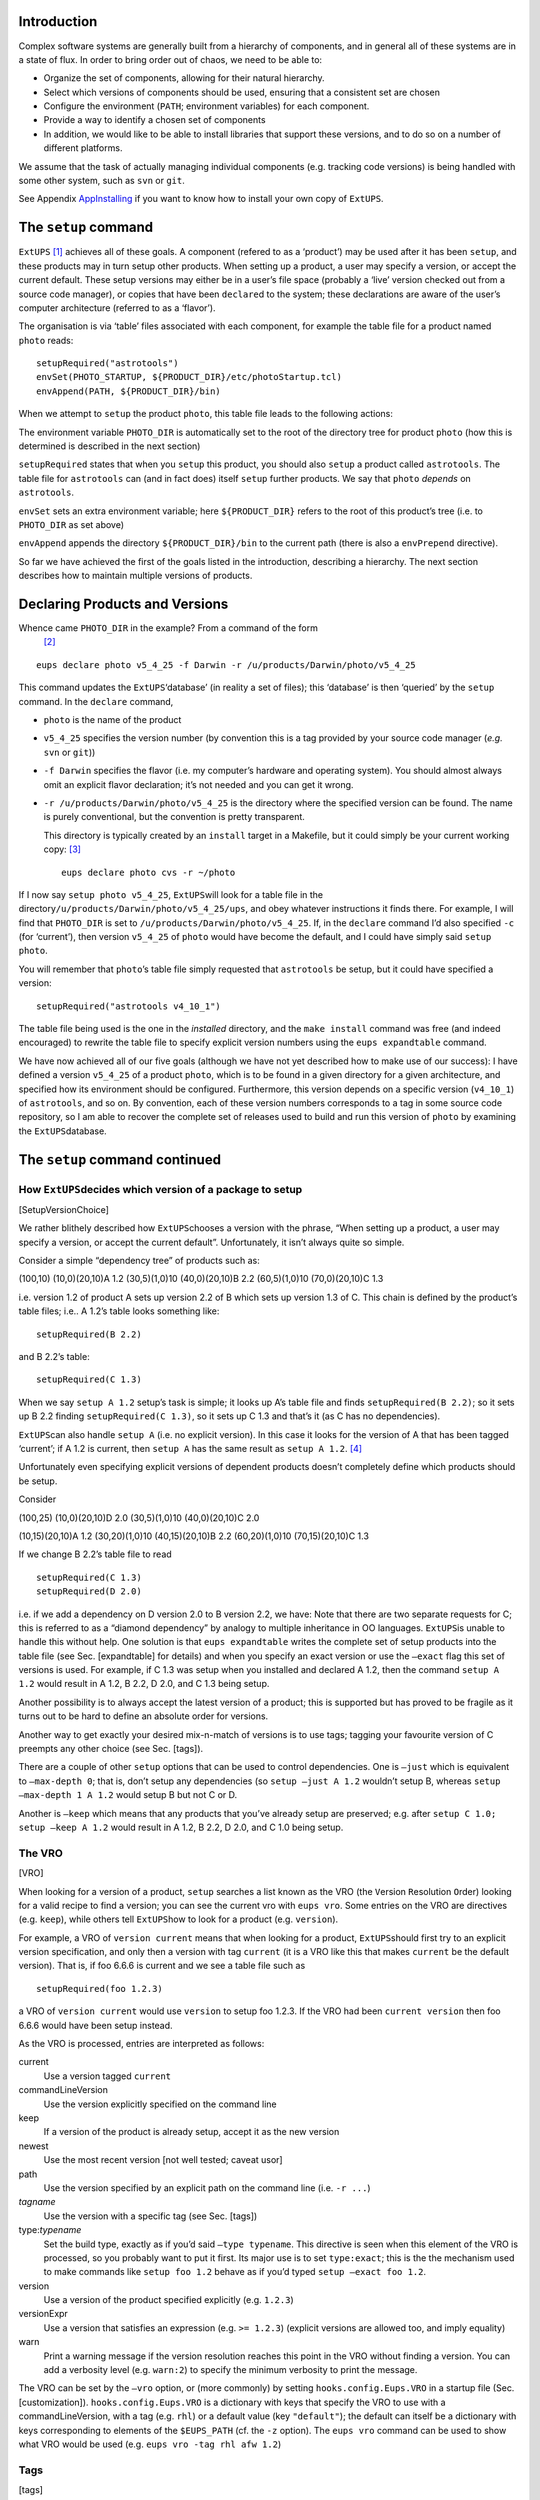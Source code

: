 Introduction
============

Complex software systems are generally built from a hierarchy of
components, and in general all of these systems are in a state of flux.
In order to bring order out of chaos, we need to be able to:

-  Organize the set of components, allowing for their natural hierarchy.

-  Select which versions of components should be used, ensuring that a
   consistent set are chosen

-  Configure the environment (``PATH``; environment variables) for each
   component.

-  Provide a way to identify a chosen set of components

-  In addition, we would like to be able to install libraries that
   support these versions, and to do so on a number of different
   platforms.

We assume that the task of actually managing individual components (e.g.
tracking code versions) is being handled with some other system, such as
``svn`` or ``git``.

See Appendix AppInstalling_ if you want to know how to install your own
copy of ``ExtUPS``.

The ``setup`` command
=====================

``ExtUPS``\  [1]_ achieves all of these goals. A component (refered to
as a ‘product’) may be used after it has been ``setup``, and these
products may in turn setup other products. When setting up a product, a
user may specify a version, or accept the current default. These setup
versions may either be in a user’s file space (probably a ‘live’ version
checked out from a source code manager), or copies that have been
``declare``\ d to the system; these declarations are aware of the user’s
computer architecture (referred to as a ‘flavor’).

The organisation is via ‘table’ files associated with each component,
for example the table file for a product named ``photo`` reads:

::

           setupRequired("astrotools")
           envSet(PHOTO_STARTUP, ${PRODUCT_DIR}/etc/photoStartup.tcl)
           envAppend(PATH, ${PRODUCT_DIR}/bin)

When we attempt to ``setup`` the product ``photo``, this table file
leads to the following actions:

The environment variable ``PHOTO_DIR`` is automatically set to the root
of the directory tree for product ``photo`` (how this is determined is
described in the next section)

``setupRequired`` states that when you ``setup`` this product, you
should also ``setup`` a product called ``astrotools``. The table file
for ``astrotools`` can (and in fact does) itself ``setup`` further
products. We say that ``photo`` *depends* on ``astrotools``.

``envSet`` sets an extra environment variable; here ``${PRODUCT_DIR}``
refers to the root of this product’s tree (i.e. to ``PHOTO_DIR`` as set
above)

``envAppend`` appends the directory ``${PRODUCT_DIR}/bin`` to the
current path (there is also a ``envPrepend`` directive).

So far we have achieved the first of the goals listed in the
introduction, describing a hierarchy. The next section describes how to
maintain multiple versions of products.

Declaring Products and Versions
===============================

Whence came ``PHOTO_DIR`` in the example? From a command of the form
 [2]_

::

    eups declare photo v5_4_25 -f Darwin -r /u/products/Darwin/photo/v5_4_25

This command updates the ``ExtUPS``\ ‘database’ (in reality a set of
files); this ‘database’ is then ‘queried’ by the ``setup`` command. In
the ``declare`` command,

-  ``photo`` is the name of the product

-  ``v5_4_25`` specifies the version number (by convention this is a tag
   provided by your source code manager (*e.g.* ``svn`` or ``git``))

-  ``-f Darwin`` specifies the flavor (i.e. my computer’s hardware and
   operating system). You should almost always omit an explicit flavor
   declaration; it’s not needed and you can get it wrong.

-  ``-r /u/products/Darwin/photo/v5_4_25`` is the directory where the
   specified version can be found. The name is purely conventional, but
   the convention is pretty transparent.

   This directory is typically created by an ``install`` target in a
   Makefile, but it could simply be your current working copy:  [3]_

   ::

              eups declare photo cvs -r ~/photo

If I now say ``setup photo v5_4_25``, ``ExtUPS``\ will look for a table
file in the directory\ ``/u/products/Darwin/photo/v5_4_25/ups``, and
obey whatever instructions it finds there. For example, I will find that
``PHOTO_DIR`` is set to ``/u/products/Darwin/photo/v5_4_25``. If, in the
``declare`` command I’d also specified ``-c`` (for ‘current’), then
version ``v5_4_25`` of ``photo`` would have become the default, and I
could have simply said ``setup photo``.

You will remember that ``photo``\ ’s table file simply requested that
``astrotools`` be setup, but it could have specified a version:

::

    setupRequired("astrotools v4_10_1")

The table file being used is the one in the *installed* directory, and
the ``make install`` command was free (and indeed encouraged) to rewrite
the table file to specify explicit version numbers using the
``eups expandtable`` command.

We have now achieved all of our five goals (although we have not yet
described how to make use of our success): I have defined a version
``v5_4_25`` of a product ``photo``, which is to be found in a given
directory for a given architecture, and specified how its environment
should be configured. Furthermore, this version depends on a specific
version (``v4_10_1``) of ``astrotools``, and so on. By convention, each
of these version numbers corresponds to a tag in some source code
repository, so I am able to recover the complete set of releases used to
build and run this version of ``photo`` by examining the
``ExtUPS``\ database.

The ``setup`` command continued
===============================

How ``ExtUPS``\ decides which version of a package to setup
-----------------------------------------------------------

[SetupVersionChoice]

We rather blithely described how ``ExtUPS``\ chooses a version with the
phrase, “When setting up a product, a user may specify a version, or
accept the current default”. Unfortunately, it isn’t always quite so
simple.

Consider a simple “dependency tree” of products such as:

(100,10) (10,0)(20,10)A 1.2 (30,5)(1,0)10 (40,0)(20,10)B 2.2
(60,5)(1,0)10 (70,0)(20,10)C 1.3

i.e. version 1.2 of product A sets up version 2.2 of B which sets up
version 1.3 of C. This chain is defined by the product’s table files;
i.e.. A 1.2’s table looks something like:

::

    setupRequired(B 2.2)

and B 2.2’s table:

::

    setupRequired(C 1.3)

When we say ``setup A 1.2`` setup’s task is simple; it looks up A’s
table file and finds ``setupRequired(B 2.2)``; so it sets up B 2.2
finding ``setupRequired(C 1.3)``, so it sets up C 1.3 and that’s it (as
C has no dependencies).

``ExtUPS``\ can also handle ``setup A`` (i.e. no explicit version). In
this case it looks for the version of A that has been tagged ‘current’;
if A 1.2 is current, then ``setup A`` has the same result as
``setup A 1.2``.  [4]_

Unfortunately even specifying explicit versions of dependent products
doesn’t completely define which products should be setup.

Consider

(100,25) (10,0)(20,10)D 2.0 (30,5)(1,0)10 (40,0)(20,10)C 2.0

(10,15)(20,10)A 1.2 (30,20)(1,0)10 (40,15)(20,10)B 2.2 (60,20)(1,0)10
(70,15)(20,10)C 1.3

If we change B 2.2’s table file to read

::

    setupRequired(C 1.3)
    setupRequired(D 2.0)

i.e. if we add a dependency on D version 2.0 to B version 2.2, we have:
Note that there are two separate requests for C; this is referred to as
a “diamond dependency” by analogy to multiple inheritance in OO
languages. ``ExtUPS``\ is unable to handle this without help. One
solution is that ``eups expandtable`` writes the complete set of setup
products into the table file (see Sec. [expandtable] for details) and
when you specify an exact version or use the ``–exact`` flag this set of
versions is used. For example, if C 1.3 was setup when you installed and
declared A 1.2, then the command ``setup A 1.2`` would result in A 1.2,
B 2.2, D 2.0, and C 1.3 being setup.

Another possibility is to always accept the latest version of a product;
this is supported but has proved to be fragile as it turns out to be
hard to define an absolute order for versions.

Another way to get exactly your desired mix-n-match of versions is to
use tags; tagging your favourite version of C preempts any other choice
(see Sec. [tags]).

There are a couple of other ``setup`` options that can be used to
control dependencies. One is ``–just`` which is equivalent to
``–max-depth 0``; that is, don’t setup any dependencies (so
``setup –just A 1.2`` wouldn’t setup B, whereas
``setup –max-depth 1 A 1.2`` would setup B but not C or D.

Another is ``–keep`` which means that any products that you’ve already
setup are preserved; e.g. after ``setup C 1.0; setup –keep A 1.2`` would
result in A 1.2, B 2.2, D 2.0, and C 1.0 being setup.

The VRO
-------

[VRO]

When looking for a version of a product, ``setup`` searches a list known
as the VRO (the ``V``\ ersion ``R``\ esolution ``O``\ rder) looking for
a valid recipe to find a version; you can see the current vro with
``eups vro``. Some entries on the VRO are directives (e.g. ``keep``),
while others tell ``ExtUPS``\ how to look for a product (e.g.
``version``).

For example, a VRO of ``version current`` means that when looking for a
product, ``ExtUPS``\ should first try to an explicit version
specification, and only then a version with tag ``current`` (it is a VRO
like this that makes ``current`` be the default version). That is, if
foo 6.6.6 is current and we see a table file such as

::

    setupRequired(foo 1.2.3)

a VRO of ``version current`` would use ``version`` to setup foo 1.2.3.
If the VRO had been ``current version`` then foo 6.6.6 would have been
setup instead.

As the VRO is processed, entries are interpreted as follows:

current
    Use a version tagged ``current``

commandLineVersion
    Use the version explicitly specified on the command line

keep
    If a version of the product is already setup, accept it as the new
    version

newest
    Use the most recent version [not well tested; caveat usor]

path
    Use the version specified by an explicit path on the command line
    (i.e. ``-r ...``)

*tagname*
    Use the version with a specific tag (see Sec. [tags])

type:\ *typename*
    Set the build type, exactly as if you’d said ``–type typename``.
    This directive is seen when this element of the VRO is processed, so
    you probably want to put it first. Its major use is to set
    ``type:exact``; this is the the mechanism used to make commands like
    ``setup foo 1.2`` behave as if you’d typed ``setup –exact foo 1.2``.

version
    Use a version of the product specified explicitly (e.g. ``1.2.3``)

versionExpr
    Use a version that satisfies an expression (e.g. ``>= 1.2.3``)
    (explicit versions are allowed too, and imply equality)

warn
    Print a warning message if the version resolution reaches this point
    in the VRO without finding a version. You can add a verbosity level
    (e.g. ``warn:2``) to specify the minimum verbosity to print the
    message.

The VRO can be set by the ``–vro`` option, or (more commonly) by setting
``hooks.config.Eups.VRO`` in a startup file (Sec. [customization]).
``hooks.config.Eups.VRO`` is a dictionary with keys that specify the VRO
to use with a commandLineVersion, with a tag (e.g. ``rhl``) or a default
value (key ``"default"``); the default can itself be a dictionary with
keys corresponding to elements of the ``$EUPS_PATH`` (cf. the ``-z``
option). The ``eups vro`` command can be used to show what VRO would be
used (e.g. ``eups vro -tag rhl afw 1.2``)

Tags
----

[tags]

It’s possible to associate a name with a set of versions; tags are
specified as ``-t XXX`` or ``–tag XXX``. After tagging a variety of
products as ``rhl``, I can say ``setup -t rhl photo`` to get a version
of the product ``photo`` setup using dependencies that I’ve honoured
with the tag ``rhl``; other products are found on the VRO as usual.

Tags may be set with a command such as ``eups declare -t rhl afw 1.2.3``
or ``eups declare -t rhl -r .``\  [5]_ There are two sorts of tags; user
tags are only available to you, while global tags are visible to all
users of your ``ExtUPS``\ database. [6]_ Additionally, tags may be
labelled as ‘reserved’ which means that you’re not supposed to meddle
with them; they are designed for centrally-assigned tags such as
‘pre-release’ or ‘golden’.

Tags must be declared before use (to avoid typos such as ``-t rkl`` when
you obviously meant ``-t rhl``). This is done in one of the startup
files (see Sec. [customization]), typically ``$HOME/.eups/startup.py``
with code such as

::

    hooks.config.Eups.globalTags += ["test"]
    hooks.config.Eups.userTags += ["t1570"]

This declares tags ``test`` and ``t1570``. In addition, your username
(in my case ``rhl``) is automatically defined as a valid user tag.

You can list all known tags with ``eups tags``; user tags are prefixed
``user:``. For example,

::

    $ eups tags
    current newest stable user:rhl

When using a tag, the tag is automatically inserted near the front of
the VRO;

::

    $ eups vro
    path versionExpr warn current
    $ eups vro -t rhl
    path rhl versionExpr warn current

In other words, your tagged products take priority over any other
version specification (except an explicit path). If you’d rather give
priority to version expressions over your tags, specify them with ``-T``
or ``–postTag``:

::

    $ eups vro -T rhl
    path versionExpr rhl warn current

If you need even more complete control, use the ``–vro`` command.

Post-tags are useful when you want exact products, but you don’t want to
have to search your email for the name of currently-blessed version,
e.g. ``afw 6.1.3.1``. You might think of tagging it with ``rhl``:
``eups declare -t rhl afw 6.1.3.1; setup -t rhl afw`` and that would
work until you tagged some dependent product ``rhl`` — at that point
you’d get both of your tagged products. The solution is to make the tag
only apply if no version is known, in other words put the tag *after*
``version`` in the ``vro``. And this is exactly what ``-T rhl`` does.

As an alternative declaring a version with a known tagname, the
‘tagname’ in ``-t tagname`` may be a file consisting of pairs
``product version ...`` such as that produced with the
``eups list –setup`` command  [7]_

For example, to share a setup with a colleague I could say:

::

    $ eups list --setup > mysetups.txt
    $ emacs mysetups.txt       # remove products I don't care about
    $ setup -t mysetups.txt afw

and then tell her to repeat that last line. If she wants to use some of
her bug-fixed versions in conjunction with my versions, she’d say
``setup -t lynda -t mysetups.txt afw`` which is why this approach is
often better than just sourcing a set of ``setup -j XXX`` lines.

Specifying default Tags
~~~~~~~~~~~~~~~~~~~~~~~

[defaultTags]

If you don’t specify any tags to the ``setup`` (or ``eups vro``) command
(with either ``–tag`` (``-t``) or ``–postTag`` (``-T``)) then
``hooks.config.Eups.defaultTags`` is consulted. It’s a dictionary with
keys ``pre`` and ``post``; e.g. if you have

::

    hooks.config.Eups.defaultTags["pre"] += ["rhl", "HSC"]
    hooks.config.Eups.defaultTags["post"] += ["v6_1"]

in ``startup.py``, then ``setup foo`` is exactly equivalent to
``setup -t rhl,HSC -T v6_1``. You can disable this default tag
processing with ``–tag None`` (or ``–tag ""``).

How do I Actually Use this System to Manage Code?
=================================================

All that the ``setup`` command did was to set or append to a number of
environment variables, such as ``PHOTO_DIR``, ``ASTROTOOLS_DIR``, and
(often) ``LD_LIBRARY_PATH``. These can be used in Makefiles, e.g.

::

    CFLAGS = -g $(INCS)
    INCS = -I$(ASTROTOOLS_DIR)/include \
           -I$(PHOTO_DIR)/include \
           ...
    LIBS =   -L$(ASTROTOOLS_DIR)/lib -lastrom \
             -L$(PHOTO_DIR)/lib -lphoto -lmeasureObj \
             ...

App. [autoconf] discusses a strategy for managing include files and
libraries using configure and make; but the gnu build tools are
complicated and (some would say) confusing and clunky, so you may not
want to learn them. One option is to add some more magic to the Makefile
(see the next section); another is to give up entirely on make and use
some more sophisticated build tool. The one that we have experience with
is ``scons``, and a complete integration of ``ExtUPS``\ with scons is
described in section ``scons``.

``ExtUPS``\ and make
--------------------

This is all very well, and perfectly practical, but it doesn’t integrate
very closely with ``ExtUPS``; in particular it doesn’t help you much
with installing in Proper Places. If you are using GNU’s version of make
(and you probably are), you can handle this by a set of rules looking
something like:

::

    PRODUCT = test
    EUPS_ROOT = $(shell eups path -1)
    VERSION = $(shell ./eups_product_version)
    FLAVOR = $(shell eups flavor)

    ifeq (, $(prefix))
       prefix = $(EUPS_ROOT)/$(FLAVOR)/$(PRODUCT)/$(VERSION)
    endif

    install :
            install -m 775 bin/foo $(prefix)/bin
            eups expandtable ups/$(PRODUCT).table $(prefix)/ups

    declare :
            eups declare -r $(prefix) $(PRODUCT) $(VERSION)
            
    current : declare
            eups declare $(PRODUCT) $(VERSION) --current --force

``EUPS_ROOT`` is taken to be the last element in ``EUPS_PATH`` (that’s
the ``-1`` in ``eups path -1``), and the ``ifeq`` bit allows me to say
``make install declare version=/usr/local``.

The script ``eups_product_version`` (and this Makefile) are to be found
in the ``ExtUPS``\ ``etc`` directory, although they are not installed
along with ``ExtUPS``.

The script ``eups_product_version`` is rather like:

::

    #!/usr/bin/env python
    import eups

    print eups.version('$Name: $')

where the ``$Name: $`` is a magic cvs keyword that expands to your
current tagname, so you need to put a copy of the script in your own
package, so as to get *your* tagname.

If you use svn, things are a bit harder as svn provides no real
equivalent to a tagname. Simpilar functionality can be achieved using
``$HeadURL$`` and requiring that all tags be in a directory ``tags`` or
``TAGS`` within the svn repository. [8]_ The real
``eups_product_version`` attempts to correctly handle ``cvs``, ``svn``,
``hg`` and ``git`` users.

``ExtUPS``\ and scons
---------------------

[scons]

Write me.

Using ``ExtUPS``\ with python
=============================

``ExtUPS``\ is written in python, so you can use it in scripts by simply
importing it.

To use ``ExtUPS``\ from python, you need to ``import eups``; The
functions in ``eups.app`` define the supported API:

clearCache
    remove the product cache for given stacks/databases and flavors

declare
    Declare a product. That is, make this product known to EUPS.

expandBuildFile
    expand the template variables in a .build script to produce an
    explicitly executable shell scripts.

expandTableFile
    expand the version specifications in a table file. When a version in
    the original table file is expressed as an expression, the
    expression is enclosed in brackets and the actual product version
    used to build the table file’s product is added.

getDependencies
    Return a list of productName’s dependent products

getDependentProducts
    Return a list of Product topProduct’s dependent products

getSetupVersion
    return the version name for the currently setup version of a given
    product.

listCache
    List the contents of the cache

printProducts
    print out a listing of products. Returned is the number of products
    listed.

printUses
    print a listing of products that make use of a given product.

productDir
    return the installation directory (PRODUCT\_DIR) for the specified
    product

setup
    Return a set of shell commands which, when sourced, will setup a
    product.

undeclare
    Undeclare a product. That is, remove knowledge of this product from
    EUPS. This method can also be used to just remove a tag from a
    product without fully undeclaring it.

unsetup
    Return a set of shell commands which, when sourced, will unsetup a
    product.

``ExtUPS``\ Reference Manual
============================

``ExtUPS``\ concepts and jargon
-------------------------------

current
    The special *tag* used to indicate the default version of a
    *product*.

dependency
    A *product* B is a dependency of A if B needs to be setup as part of
    setting up A.

flavor
    The computer architecture for which your *product*\ s are valid.
    This is often more-or-less a summary of your ``uname``; examples are
    ``DarwinX86``, ``Linux``, ``Linux64``.

product
    A logical unit that you would like to version using ``ExtUPS``

root
    The directory associated with a *product* (if any). For the common
    case of a *product* containing source code the root would usually
    contain include and library subdirectories, although this is not
    required.

tag
    A name attached to a set of one or more *products*, which can be
    used to override the version that would otherwise be selected. Note
    that this use of the word *tag* is unrelated to its use in source
    code managers such as ``svn`` or ``hg``.

table
    A *product*\ ’s *table file* lists the actions that
    ``ExtUPS``\ needs to carry out when setting up the *product*.

version
    A string specifying which version of a *product* is being used.
    Conventionally these correspond to names generated from your source
    code manager (e.g. ``svn``), but this is not required.

VRO
    The ``V``\ ersion ``R``\ esolution ``O``\ rder; the order in which
    possible versions of a *product* are considered.

How to customize ``ExtUPS``
---------------------------

[customization] You can customize ``ExtUPS``\ ’s behaviour in two ways:

-  By setting an environment variable ``$EUPS_STARTUP`` which points to
   a python script

-  By putting a ``startup.py`` in a well known place, usually
   ``$HOME/.eups`` but in fact ``ExtUPS``\ searches a number of place in
   order.

You can list your startup files with ``eups startup``; with ``-v`` files
that would be consulted if they are existed are also listed.  [9]_

For example if ``$EUPS_STARTUP=$HOME/Python/foo.py`` and
``$EUPS_PATH=/u/lsst/products:/u/lsst/coreProducts``, then
``eups -v startup`` reports

::

    /u/lsst/products/eups/site/startup.py             
    /u/lsst/products/site/startup.py
    [/u/lsst/coreProducts/site/startup.py]
    /Users/rhl/.eups/startup.py             
    /Users/rhl/Python/foo.py                

These files are processed in the order listed (i.e. ``$EUPS_STARTUP``
last)

Contents of startup files
~~~~~~~~~~~~~~~~~~~~~~~~~

Hook commands
    There are a number of variables that can be set using syntax such
    as\ ``hooks.config.Eups.reservedTags += ["stable"]``

userTags
    Permitted user tags. See Sec. [tags].

preferredTags
    XXX

defaultTags
    A dict indexed by ``pre`` and ``post``. See Sec. [defaultTags].

globalTags
    Defined global tags. See Sec. [tags].

reservedTags
verbose
asAdmin
setupTypes

    Permitted arguments to ``setup –type=XXX``, *e.g.*
    ``hooks.config.Eups.setupTypes.append("sdss")``

setupCmdName
VRO
fallbackFlavors

For example, I have

::


    hooks.config.Eups.globalTags += ["test"]
    hooks.config.Eups.userTags += ["t1570"]
    hooks.config.Eups.reservedTags += ["stable"]
    hooks.config.Eups.VRO["default"]["dss"] = "type:exact path version current"

Callback functions
~~~~~~~~~~~~~~~~~~

[commandCallbacks]

You can also register callback functions which are called twice; one
just before the main initialisation (the one that creates the ``Eups``
object) and once just before ``ExtUPS``\ settles down to work.

The arguments to the callbacks are:

``Eups`` An instance of the class ``Eups`` (or ``None`` the first time
the callback is called, before the ``Eups`` object has been created)

``cmd`` The command being executed (e.g. ``setup`` or ``list``)

``opts`` The options being passed to the command

``args`` The arguments being passed to the command

For example, you could put something like this in a ``startup.py`` file:

::

    import eups

    def cmdHook(Eups, cmd, opts, args):
        import eups

        if not Eups:
            if cmd in ("setup", "unsetup"):
                eups.enableLocking(False)
            return

        if Eups and cmd == "setup":
            if not opts.tag:              # see also config.Eups.defaultTags
                opts.tag = ["rhl", "Winter2012c", "beta"]

                if opts.verbose >= 0:
                    import utils
                    print >> utils.stdinfo, "Adding default tags: %s" % (", ".join(opts.tag))
    eups.commandCallbacks.add(cmdHook)

(Since this was written a configuration option,
``hooks.config.Eups.defaultTags``, was added to support default tags
without writing a callback.)

Colour
~~~~~~

[color]

It is possible to get ``ExtUPS``\ to colour its error, warning, and
informational messages if your terminal co-operates. By default color is
turned off; to enable it put a line

::

    hooks.config.Eups.colorize = True

in your startup file. If you don’t like our choice of colours, you can
instead say *e.g.*:

::

    hooks.config.Eups.colorize = dict(ERROR = "red", WARN = "blue", INFO = "cyan")

Available colours are ``black``, ``red``, ``green``, ``yellow``,
``blue``, ``magenta``, ``cyan``, and ``white``. Additionally, you may
add ``;bold`` (*e.g.* ``red;bold``).

Colour is only used if your ``stderr`` is going to a terminal.

``ExtUPS``\ commands
--------------------

``eups``
~~~~~~~~

::

    Usage:
            eups [--help|--version] command [options]
    Supported commands are:
            admin           Administer the eups system
            declare         Declare a product
            distrib         Install a product from a remote distribution,
                            or create such a distribution 
            expandbuild     Expand variables in a build file
            expandtable     Insert explicit version tags into a table file
            flags           Show the value of \$EUPS_FLAGS
            flavor          Return the current flavor
            help            Provide help on eups commands
            list            List some or all products
            path [n]        Print the current eups path, or an element thereof
            pkgroot [n]     Print the current eups pkgroot, or an element thereof
            pkg-config      Return the options associated with product
            remove          Remove an eups product from the system
            tags            List information about supported and known tags
            undeclare       Undeclare a product
            uses            List everything which depends on the specified product 
                            and version
            vro             Show the Version Resolution Order that would be used

    Use
            eups --help cmd
    for help with command "cmd"

A consistent front-end to all the other ``ExtUPS``\ commands.

There’s no ``eups setup`` or ``eups unsetup`` as these actions modify
your environment and are in fact aliases for commands that source files
of ``export ...`` (or ``setenv ...``) lines into your current shell.

All ``eups`` commands support a common set of options:

::

           --debug      arg    Permitted Values: raise
       -f, --flavor     arg    Use this flavor. Default: $EUPS_FLAVOR or `eups flavor`
       -F, --force             Force requested behaviour
       -h, --help              Print this help message
       -n, --noaction          Don't actually do anything
       -z, --select-db  arg    Select the product paths which contain this directory.
                               Default: all
       -Z, --database   arg    Use this products path. Default: $EUPS_PATH
                               Alias: --with-eups
       -v, --verbose           Be chattier (repeat for even more chat)
       -V, --version           Print eups version number and exit
       --vro=LIST              Set the Version Resolution Order

The flavor is usually determined by the command
``$EUPS_DIR/bin/eups flavor``, but may be set using the environment
variable ``$EUPS_FLAVOR``, or ``–flavor`` (in order from lowest to
highest precedence).

The desired database can also be specified explicitly with the ``-Z``
option (which overrides ``EUPS_PATH``), or by using ``-z`` to specify a
path component; e.g. ``-Z /home/proj1/eups:/home/proj2/eups -z proj2``
would select ``/home/proj2/eups``.

``eups admin``
~~~~~~~~~~~~~~

::

    Usage:
        eups admin [options] [buildCache|clearCache|listCache|clearLocks|clearServerCache|info]

    Options:
       -r, --root       arg    Location of manifests/buildfiles/tarballs (may be a URL or scp specification).
                               Default: $EUPS_PKGROOT

``eups declare``
~~~~~~~~~~~~~~~~

[eups declare]

::

    Usage:
       eups [commonOptions] declare [options] [product [version]]
    Options:
       -c, --current           Declare product current
       -L, --import-file arg   Import a file directly into the database
       -M               arg    Import the given table file directly into the database
                               (may be "-" for stdin)
       -m, --table      arg    Use table file (may be "none") Default: product.table
       -r, --root       arg    Location of product being declared
       -t, --tag        arg    Install versions with this tag (e.g. current or stable)

Declares ``version`` of ``product`` to ``ExtUPS``.

The ``eups declare`` command has to decide which database in the
environment variable ``EUPS_PATH`` to use. If the product’s already
declared, use the database it’s in (this is usually only relevant when
you’re declaring a product current). Otherwise, if the specified root
lies within a database in ``EUPS_PATH``, use that database; as a last
resort use the database that’s listed first in ``EUPS_PATH``.

You can use ``-L fileName`` to tell ``ExtUPS``\ to save you a copy of
``fileName`` in the ‘extra product directory’ (usually because you are
declaring a product that you don’t have write permission for). When you
setup a product that was declared this way, an extra environment
variable ``PRODUCT_DIR_EXTRA`` is set to point to this directory; it’s
also available as ``${PRODUCT_DIR_EXTRA}`` in table files.

The argument to ``-L`` is in fact a bit more flexible:

to 3.3cm\ ``fileName`` Save ``fileName`` as
``$PRODUCT_DIR_EXTRA/fileName``

to 3.3cm\ ``fileName:outName`` Save ``fileName`` as
``$PRODUCT_DIR_EXTRA/outName``

to 3.3cm\ ``fileName:dirName/`` Save ``fileName`` as
``$PRODUCT_DIR_EXTRA/dirName/fileName`` (note the trailing ``/``)

The ``-m`` option specifies the table file to be used (either in the
database, or in the ups directory of the product). Your permitted
options are actually only ``product.table`` or ``none``; but see ``-M``.

The ``-M`` option specifies a file which will be copied into the
database as a table file. This lets you avoid putting EUPS data into
products. You can pipe the table file to ``eups declare`` by specifying
``-`` as the filename. The option ``-M bar`` is equivalent to
``-L bar:ups/product.table``, *i.e.* the table file may be found in
``$FOO_DIR_EXTRA/ups`` (you can also find it with ``eups list -m foo``).

If you omit the ``-r dir``, ``ExtUPS``\ will attempt to guess it for you
based on your ``$EUPS_PATH``, flavor, product and version;
alternatively, if you omit both ``product`` and ``version``, but provide
``-r dir``, the product and version will be guessed from the last two
parts of the directory name (e.g. ``-r /home/products/Linux/xpa/v2_1``
will be taken to be declaring version ``v2_1`` of product ``xpa``). If
you only omit the product, the product will be guessed from the name of
the table file present in the root directory. For example, the following
are all equivalent:

::

      eups declare -r /u/lsst/products/DarwinX86/foo/1.2.3 foo 1.2.3
      eups declare -r /u/lsst/products/DarwinX86/foo/1.2.3 1.2.3
      eups declare -r /u/lsst/products/DarwinX86/foo/1.2.3
      eups declare foo 1.2.3

(assuming that the file
``/u/lsst/products/DarwinX86/foo/1.2.3/ups/foo.table`` exists). You may
need to specify the version, e.g.

::

      eups declare -r /u/rhl/foo

tries to declare version ``foo`` of product ``rhl``; this will fail as
there is presumably no file ``/u/rhl/foo/ups/rhl.table``. You needed to
say

::

      eups declare -r /u/rhl/foo myVersion

You may specify ``-r none``, in which case you don’t have any files;
this is only permitted if you also specify ``-M`` to provide a table
file (or ``-m none``). This can be handy if you want an alias; e.g.

::

    echo "setupRequired(visionWorkbench)" | eups declare -r none -M - vw current

makes ``vw`` an alias for product ``visionWorkbench``. You can make an
alias for a specific version with e.g.

::

    setup visionWorkbench 1.0.0
    echo "setupRequired(visionWorkbench)" | eups expandtable | \
        eups declare -r none -M - vw 1.0.0

If you want to know what ``vw`` does, type e.g.

::

    cat $(eups list vw -m)

If you specify ``-c`` then it leaves the currently declared version
alone, and only updates the current.chain. If you are declaring the
first version of a new product it’s automatically made current.

``eups distrib``
~~~~~~~~~~~~~~~~

::

    Usage: eups distrib [clean|create|declare|install|list|path] [-h|--help] [options] ...

    Interact with package distribution servers either as a user installing 
    packages or as a provider maintaining a server.  

    An end-user uses the following sub-commands to install packages:
       list      list the available packages from distribution servers
       path      list the distribution servers
       install   download and install a package
       clean     clean up any leftover build files from an install (that failed)
    To use these, the user needs write-access to a product stack and database.

    A server provider uses:
       create    create a distribution package from an installed product
       declare   declare global tags
    To create packages, one must have a write permission to a local server.

    Type "eups distrib [subcmd] -h" to get more info on a sub-command.  

    Common 
    Options:
      --debug=DEBUG         turn on specified debugging behaviors (allowed: debug,
                            profile, raise)
      -h, --help            show command-line help and exit
      --noCallbacks         Disable all user-defined callbacks
      -n, --noaction        Don't actually do anything (for debugging purposes)
      --nolocks             Disable locking of eups's internal files
      -q, --quiet           Suppress messages to user (overrides -v)
      -T SETUPTYPE, --type=SETUPTYPE
                            the setup type to use (e.g. exact)
      -v, --verbose         Print extra messages about progress (repeat for ever
                            more chat)
      -V, --version         Print eups version number
      --vro=LIST            Set the Version Resolution Order
      -Z PATH, --database=PATH
                            The colon-separated list of product stacks (databases)
                            to use. Default: $EUPS_PATH
      -z DIR, --select-db=DIR
                            Select the product paths which contain this directory.
                            Default: all in path
      --with-eups=PATH      synonym for -Z/--database
      -f FLAVOR, --flavor=FLAVOR
                            Assume this target platform flavor (e.g. 'Linux')
      -F, --force           Force requested behaviour

Handle the distribution of products and their dependencies as
‘packages’. A package is a set of tarballs (i.e. gzipped tar archives),
a set of build files [10]_ or pacman [11]_ caches and a file (ending in
``.manifest``) listing a product’s dependencies, including the names of
the proper tarballs/caches.

Subcommand options are:

-  ``clean``

   ::

       eups distrib clean options product version

       Options:
          -n, --noaction          Don't actually do anything
          -R, --remove            Clean and Remove all remnants of a declared product
          -r, --root       arg    Location of manifests/buildfiles/tarballs (may be a URL or scp specification).
                                  Default: $EUPS_PKGROOT
          -S, --server-class arg  register this DistribServer class (repeat as needed)
          -t, --tag        arg    Install versions with this tag (e.g. current or stable)

-  ``create``

   ::

       eups distrib create options product [version]

       Options:
         -a PACKAGEID, --as=PACKAGEID
                               Create a distribution with this name
         -d DISTRIBTYPENAME, --distribType=DISTRIBTYPENAME
                               Create a distribution with this type name (e.g.
                               'tarball', 'builder')
         -I, --incomplete      Allow a manifest including packages we don't know how
                               to install
         -m MANIFEST, --manifest=MANIFEST
                               Use this manifest file for the requested product
         -j, --nodepend        Just create package for named product, not its
                               dependencies
         -r BASEURL, --repository=BASEURL
                               the base URL for other repositories to consult (repeat
                               as needed).  Default: $EUPS_PKGROOT
         -s DIR, --server-dir=DIR
                               the directory tree to save created packages under
         --flavor=FLAVOR       Assume this target platform flavor (e.g. 'Linux')
         -F, --force           Force requested behaviour
         -D DISTRIBCLASSES, --distrib-class=DISTRIBCLASSES
                               register this Distrib class (repeat as needed)
         -R REBUILDPRODUCTVERSION, --rebuild=REBUILDPRODUCTVERSION
                               Create a new distribution given that product:version's
                               ABI has changed
         --rebuildSuffix=REBUILDSUFFIX
                               Specify suffix to apply to new versions generated by
                               --rebuild
         --server-class=SERVERCLASSES
                               register this DistribServer class (repeat as needed)
         -S SERVEROPTS, --server-option=SERVEROPTS
                               pass a customized option to all repositories (form
                               NAME=VALUE, repeat as needed)
         -e, --exact           Follow the as-installed versions, not the dependencies
                               in the table file
         -f USEFLAVOR, --use-flavor=USEFLAVOR
                               Create an installation specialised to the specified
                               flavor
         -T POSTTAG, --postTag=POSTTAG
                               Put TAG after version(Expr)? in VRO (may be repeated;
         -t TAG, --tag=TAG     Set the VRO based on this tag name
         --debug=DEBUG         turn on specified debugging behaviors (allowed: debug,
                               raise)
         -h, --help            show command-line help and exit
         -n, --noaction        Don't actually do anything (for debugging purposes)
         --nolocks             Disable locking of eups's internal files
         -q, --quiet           Suppress messages to user (overrides -v)
         --type=SETUPTYPE      The setup type to use (e.g. exact)
         -v, --verbose         Print extra messages about progress (repeat for ever
                               more chat)
         -V, --version         Print eups version number
         --vro=LIST            Set the Version Resolution Order
         -Z PATH, --database=PATH
                               The colon-separated list of product stacks (databases)
                               to use. Default: $EUPS_PATH
         -z DIR, --select-db=DIR
                               Select the product paths which contain this directory.
                               Default: all in path
         --with-eups=PATH      synonym for -Z/--database

-  ``declare``

   ::

       Usage: eups distrib declare [-h|--help] [options] [product [version]]

       Declare a tag for an available package from the package distribution
       repositories.  If no product or version is provided, all defined tags are
       defined.

         ...

   Declare a tag which ``eups distrib install`` will make use of, e.g.

   ::

       eups distrib declare --server-dir=$HOME/packages -t current afw

   You can disable the installation of the tag with
   ``eups distrib install –no-server-tags ...``.

-  ``install``

   ::

       usage: eups distrib install [-h|--help] [options] product [version]

       Install a product from a distribution package retrieved from a repository. If
       a version is not specified, the most version with the most preferred  tag will
       be installed.

       options:
         -d TAG, --declareAs=TAG
                               tag all newly installed products with this user TAG
                               (repeat as needed)
         -g GROUP, --groupAccess=GROUP
                               Give specified group r/w access to all newly installed
                               packages
         -I DIR, --install-into=DIR
                               install into this product stack (Default: the first
                               writable stack in $EUPS_PATH)
         -m MANIFEST, --manifest=MANIFEST
                               Use this manifest file for the requested product
         -U, --no-server-tags  Prevent automatic assignment of server/global tags
         --noclean             Don't clean up after successfully building the product
         -j, --nodepend        Just install product, but not its dependencies
         -N, --noeups          Don't attempt to lookup product in eups (always
                               install)
         -r BASEURL, --repository=BASEURL
                               the base URL for a repository to access (repeat as
                               needed).  Default: $EUPS_PKGROOT
         -t TAG, --tag=TAG     preferentially install products with this TAG
         --tmp-dir=DIR         Build products in this directory
         --nobuild             Don't attempt to build the product; just declare it
         -f FLAVOR, --flavor=FLAVOR
                               Assume this target platform flavor (e.g. 'Linux')
         -F, --force           Force requested behaviour
         -D DISTRIBCLASSES, --distrib-class=DISTRIBCLASSES
                               register this Distrib class (repeat as needed)
         --server-option=SERVEROPTS
                               pass a customized option to all repositories (form
                               NAME=VALUE, repeat as needed)
         -S SERVERCLASSES, --server-class=SERVERCLASSES
                               register this DistribServer class (repeat as needed)
         --debug=DEBUG         turn on specified debugging behaviors (allowed: raise)
         -h, --help            show command-line help and exit
         -n, --noaction        Don't actually do anything (for debugging purposes)
         -q, --quiet           Suppress messages to user (overrides -v)
         --type=SETUPTYPE      The setup type to use (e.g. exact)
         -v, --verbose         Print extra messages about progress (repeat for ever
                               more chat)
         -V, --version         Print eups version number
         --vro=LIST            Set the Version Resolution Order
         -Z PATH, --database=PATH
                               The colon-separated list of product stacks (databases)
                               to use. Default: $EUPS_PATH
         -z DIR, --select-db=DIR
                               Select the product paths which contain this directory.
                               Default: all in path
         --with-eups=PATH      synonym for -Z/--database
         --recurse             don't assume manifests completely specify dependencies
         --root=ROOT           equivalent to --repository (deprecated)
         -C, --current-all     Disabled; make all products we install current
         -c, --current         Make top level product current (equivalent to --tag
                               current)

-  ``path``

   ::

       Usage: eups distrib path [-h|--help] [n]

       Print the base URLs for the repositories given via EUPS_PKGROOT.  An
       optional integer argument, n, will cause just the n-th URL to be listed
       (where 0 is the first element).

       Options:

         ...

You may use ``eups distrib list`` to list available products; with
``–current`` only current products are listed. E.g.

::

    eups distrib list --root http://www.astro/~rhl/LSST/packages --current mwi 2.4

Once you’ve created a package with ``eups distrib create`` you can log
on to another machine and use ``eups distrib install`` to recreate a
working ``ExtUPS``\ installation. For example:

::

    eups distrib --verbose --select-db act create moby v1_2
    eups distrib --database /u/rhl/ppp --verbose install \
                 --root http://www.astro.princeton.edu/~act/packages moby v1_2

to install ``moby`` into a ``/u/rhl/ppp`` ``ExtUPS``\ database. If you
omit ``–root`` it’ll be taken from the environment variable
``EUPS_PKGROOT``, if set. As an alternative to an http URL, you may
specify a directory as if you were using ``scp``, prefixed by ``scp:``;
e.g.

::

        --root=scp:rhl@apache2.astro.princeton.edu:WWW/public/distrib

When creating an distribution, tarballs that already present are not
recreated (unless you specify ``–force``), so repeating a
``eups distrib create`` command to create a manifest for another product
won’t lead to duplication of tarballs. If you want to use buildfiles see
App. [buildFiles]; if you’d like to try ``pacman``, see App. [pacman].

When unpacking a distribution with ``eups distrib install``, products
that are already declared to ``ExtUPS``\ won’t be unpacked and
re-declared (unless you specify ``–force``).

If you don’t specify a version when installing a distribution with
``–install`` the current version will be used. This isn’t quite the same
as the version declared current on some machine where the distribution
originated, as a bleeding-edge version acceptable in Princeton may not
be ready for deployment on a mountain top in e.g. Chile. In consequence,
the list of ‘current’ versions is *not* automatically created or updated
by ``eups distrib create``, but is only set when you later say
``eups distrib create –current``. If you don’t specify a product, the
list will in fact be identical to your local preferences. Alternatively,
you can update a single product’s version number (e.g.
``eups distrib create –current moby``) or specify a version
(``eups distrib create –current moby v1_2``).

*N.b.* As presently written, ``eups distrib`` assumes that (unless
you’re using ``–noeups``) you’ve installed all the products into
``ExtUPS``, as opposed to simple declaring them, but relying on files
installed in e.g. ``/usr/local``; more precisely, it assumes that all
product directories start with a directory listed in ``EUPS_PATH``. This
is probably a good idea, as otherwise ``eups distrib`` would tar up all
of /usr/local for you.

*N.b.* A decent description of the ``-d builder -S buildFilePath=D:D:``
version of this command needs to be written! This would include the
``-S noeups=True`` option, and its use of product.table files in the
BuildFilePath

For example, to create a distribution of product ``moby`` (already
declared to ``ExtUPS``\ on my machine), install it in a central place
(on ``apache2``)), and then install in on some other machine I first
created a build file ``moby.build`` in ``moby``\ ’s ups directory:

::

    export CVSROOT="@CVSROOT@"

    cvs co -P -d @PRODUCT@-@VERSION@ -r @VERSION@ @PRODUCT@ &&
    cd @PRODUCT@-@VERSION@ &&
    setup -r . &&
    ./configure &&
    make &&
    make install

and then typed:

::

    eups distrib create -v -s /u/act/products/packages -d builder -S buildFilePath=~/ACT//BuildFiles:$EUPS_PATH: --current moby &&
    rsync -rv /u/act/products/packages apache2:/u/act/WWW/public

    eups distrib -v install --current moby --root http://www.astro.princeton.edu/~act/packages

The `` /ACT/BuildFiles:`` tells ``ExtUPS``\ to first look for build
files in `` /ACT/BuildFiles`` and then the product’s ``ups`` directory
(that’s what the trailing ``:`` means); that’s why ``–build :`` means to
only search ``ups`` directories [12]_. The ``rsync`` should be clear,
and the second ``eups distrib`` does the install.

What if your product isn’t (yet) declared to ``ExtUPS``? Write a build
file ``scipy.build`` and maybe table file ``scipy.table`` in
``/ACT/BuildFiles``, and incant:

::

    eups distrib -z act create -s /u/act/products/packages --build ~/ACT/BuildFiles: -S noeups=True scipy 0.6.0

    eups distrib -z act install scipy 0.6.0 --root http://www.astro.princeton.edu/~act/packages scipy 0.6.0

N.b. this uses ``scipy.table`` from the build file directory,
``/ACT/BuildFiles``. The ``noeups`` only applies at the top level; if
your table file specifies dependencies they’ll be honoured (the current
versions will be used if you don’t specify desired versions). A
simplified version (in this case installing the just-released
``swig 1.3.35`` on my laptop) is:

::

    eups distrib create -s /u/act/products/packages --build \~/ACT/BuildFiles swig 1.3.35 -S noeups=True
    eups distrib install swig 1.3.35

You can also use ``-S noeups=True`` to create a distribution from a
checked out version without first installing it. You’ll need to tell
``ExtUPS``\ where to look for the table/build files in ``./ups``:

::

    eups distrib create -s /u/act/products/packages --build ups -S noeups=True mwi 2.4

``eups expandbuild``
~~~~~~~~~~~~~~~~~~~~

::

    eups expandbuild -h
    Usage:
        eups [commonOptions] expandbuild [options] buildFile [outDir]

        Expand a .build file as part of installing it.

        If outDir is provided, the expanded file will be written there;
        otherwise it'll be written to stdout unless you specify --inplace.

    Options:
       -c, --cvs        arg    Use this CVSROOT
                               Alias: --cvsroot
       -i, --inplace           Modify file in situ
       -p, --product    arg    The name of the product
       -s, --svn        arg    Use this SVNROOT
                               Alias: --svnroot

    Expand a .build file as part of installing it.

    If outDir is provided, the expanded file will be written there;
    otherwise it'll be written to stdout unless you specify --inplace.

Modify a ups build file (see section [buildFiles]) expanding certain
variables:

@CVSROOT@
    The value of ``$CVSROOT`` used to check out this product. This is
    guessed from ``./CVS`` if not specified with ``–cvs`` (or ``-c``) or
    ``$CVSROOT``.

@PRODUCT@
    The name of the product. This is guessed from ``buildFile`` (by
    dropping the suffix ``.build``) if not provided with ``–product``
    (or ``-p``).

@SVNROOT@
    The ``svn`` locator (e.g.
    ``svn+ssh://svn.lsstcorp.org/DC2/fw/trunk``) used to check out this
    product. This is guessed from ``./.svn`` if not specified with
    ``–svn`` (or ``-s``) or ``$SVNROOT``.

@VERSION@
    The version of the product. This is taken from the ``–version`` (or
    ``-V``) option.

E.g. the file ``prod1.build``

::

    export CVSROOT="@CVSROOT@"
    cvs co -d @PRODUCT@-@VERSION@ -r @VERSION@ @PRODUCT@

becomes (with the ``-V v1_0_1`` option):

::

    export CVSROOT="jeeves.astro.princeton.edu:/usr/local/cvsroot"
    cvs co -d prod1-v1_0_1 -r v1_0_1 prod1

Because this list of pre-defined variables is so inflexible, you can
define a dictionary of your own values in a startup file (*e.g.*
``$HOME/.eups/startup.py``). For example, after

::

    hooks.config.distrib["builder"]["variables"]["WHO"] = "RHL"

I can refer to ``@WHO@`` in build files.

A little imagination soon comes up with definitions such as:

::

    hooks.config.distrib["builder"]["variables"]["DEFINE GET-SRC"] = """
    get_src () {
        svn co "$@"
    }
    """
    hooks.config.distrib["builder"]["variables"]["GET-SRC"] = "get_src"

which allow the insertion of centrally controlled shell functions into
all build files as they are expanded.

If a directory is specified, the modified build file will be written
there, with the same name as the original; otherwise it’s written to
standard out unless you specify ``–inplace``.

For example, the make target in a ups directory might contain the line:

::

          eups expandbuild -V $(VERSION) ups/prod1.build $(prefix)/ups

There is one special case when rewriting build files: If the version is
of the form ``svn###`` (e.g. ``svn666``), any occurrence of
``/tags/svn###`` is replaced by ``/trunk -r ###``. This will usually
lead to ``svn co svn+ssh://host.edu/product/tags/svn666`` being replaced
by ``svn co svn+ssh://host.edu/product/trunk -r 666`` which is probably
what you want.

``eups expandtable``
~~~~~~~~~~~~~~~~~~~~

[expandtable]

::

    Usage: eups expandtable [options] file.table [directory]
    Options are
        -h, --help    Print this message
        -i, --inplace Modify file in situ
        -p, --product PRODUCT=VERSION   Expand PRODUCT to use VERSION
        -w, --warn    Warn about versions that don't start with v or V

Modify a ups table file replacing setupRequired and setupOptional lines
which refer to the current version by the actual version number of the
currently setup product; e.g.

::

          setupRequired("-f ${EUPS_FLAVOR} astroda")

becomes

::

          setupRequired("-f ${EUPS_FLAVOR} astroda v13_1")

You can override the version with e.g. ``-p astroda=rhl``; more than one
``-p`` command is permitted. If the table file contains a constraint on
the version (e.g. ``setupRequired(daf_base >= 3.2.6)``) it’ll be
preserved in the installed file (e.g.
``setupRequired(daf_base 3.2.9 [>= 3.2.6])``). These options are used by
the ``VRO``\ ’s ``version`` and ``versionExpr`` entries.

If a directory is specified, the modified table file will be written
there, with the same name as the original; otherwise it’s written to
standard output unless you specify ``–inplace``, in which case the
substitution will be done in situ. You may omit file.table, or specify
it as "-", to read standard input; this implies ``–inplace``.

For example, the make target in a ups directory might contain the line:

::

          eups expandtable -w iop.table $(IOP_DIR)/ups

In addition to adding explicit versions of all products listed in the
table files, ``expandtable`` also writes a logical block to the
tablefile that gives the versions of every product that it setup.
Returning to the diamond dependency example in Sec.
[SetupVersionChoice]: Let us assume that we chose to use C 2.0 (e.g. by
explicitly setting up C 2.0 after setting up A). Initially A’s table
file looked like

::

    setupRequired(B)

and ``eups expandtable`` rewrites it as

::

    if (type == exact) {
       setupRequired(B   -j 2.2)
       setupRequired(C   -j 2.0)
       setupRequired(D   -j 2.2)
    } else {
       setupRequired(B 2.2 [>= 2.2])
    }

``eups flags``
~~~~~~~~~~~~~~

::

    Usage:
        eups [commonOptions] flags [options]

    Print the value of EUPS_FLAGS

Print the value of ``EUPS_FLAGS``

``eups flavor``
~~~~~~~~~~~~~~~

::

    Usage:
       eups flavor

Print your machine/operating system’s flavor. In simple cases, this’ll
be the same as ``uname -m``, but in reality it has to worry about things
like 32/64 bit libraries and os/x running on both PPC and X86
architectures.

``eups list``
~~~~~~~~~~~~~

::

    Usage:
        eups [commonOptions] list [options] [product] [version]

    Options:
       -c, --current           Only show current products
       -Z, --database   arg    Use this products path. Default: $EUPS_PATH
                               Alias: --with-eups
           --debug      arg    Permitted Values: raise
       -D, --dependencies      Print product's dependencies
           --depth      arg    Only list this many layers of dependency
       -d, --directory         Print product directory
       -e, --exact             Use the as-installed version, not the conditional in the table file
       -f, --flavor     arg    Use this flavor. Default: $EUPS_FLAVOR or `eups flavor`
       -F, --force             Force requested behaviour
       -h, --help              Print this help message
       -n, --noaction          Don't actually do anything
       -z, --select-db  arg    Select the product paths which contain this directory.
                               Default: all
       -s, --setup             Only show setup products
       -m, --table             Print name of table file
       -t, --tag        arg    List versions with this tag (e.g. current or stable)
       -T, --type       arg    Specify type of setup (permitted values: build)
       -v, --verbose           Be chattier (repeat for even more chat)
       -V, --version           Print the version

Print information about products.

The ``–depth`` option only applies to ``–dependencies``. In general it’s
an expression; the useful ones are of the form ``depth == 2`` or
``depth <= 2``. You may omit the ``depth``, and if you just say ``2``
it’s taken to mean ``<= 2`` and thus ``depth <= 2``. E.g. the
first-level dependencies may be displayed as
``eups list –dependencies –depth ==1 product version``. Indentation’s
used to indicate the indirectness of the dependency unless you specify
an exact depth (i.e. with ``==``).

The command ``setup list –current`` will list all products that are
declared current. Adding the ``–verbose`` option will also list the
database root and product root paths. If you only want the product’s
directory, you can use ``–directory``. The product name may be a glob
expression (i.e. ``*``, ``?``, and ``[]`` are special, just like the
shell). Note that you may need to quote them to protect them from the
shell; e.g. ``eups list \backslash* svn\backslash*`` This command is
deprecated; use ``eups list`` instead.

``eups path``
~~~~~~~~~~~~~

[eups path]

::

    Usage: eups path [-h|--help] [n]

    Print the product stack directories given via EUPS_PATH.  An
    optional integer argument, n, will cause just the n-th directory
    to be listed (where 0 is the first element).

Tell me the current ``ExtUPS``\ search path

``eups pkg-config``
~~~~~~~~~~~~~~~~~~~

::

    Usage:
        eups [commonOptions] pkg-config [options] product [version]

    Print information about products

    Options:
       -c, --cflags            Output all pre-processor and compiler flags
       -l, --libs              Output all linker flags

The same as the standard ``pkg-config`` command, except that it searches
``$PRODUCT_DIR/etc`` for the ``.pc`` file. It also works around the
problem that quoted variables ``$${...}`` in ``.pc`` files appear as
``%{...}`` in ``pkg-config`` output. [13]_

``eups remove``
~~~~~~~~~~~~~~~

::

    Usage:
        eups [commonOptions] remove [options] [product] [version]

    Remove a product

    Options:
       -i, --interactive       Prompt user before actually removing products (default if -R)
       -N, --noCheck           Don't check whether recursively removed products are needed
           --noInteractive     Don't prompt user before actually removing products
       -R, --recursive         Recursively also remove everything that this product depends on

Undeclare the specified product, and remove it from the system. If you
specify ``–recursive`` then all dependent products will also be removed;
this is dangerous as they may be needed by someone else.
``ExtUPS``\ accordingly checks for products that are in use and refuses
to remove them unless you specify ``–force``. As an added safeguard,
``eups remove –recursive`` will prompt you before doing anything (you
can bypass this check with ``–noInteractive``.

You can use ``eups uses`` to check whether a product’s in use.

``eups startup``
~~~~~~~~~~~~~~~~

::

    Usage: eups startup [-h|--help]

    List the startup files that customize EUPS (including $EUPS_STARTUP).  With
    -v, show non-existent files that would be loaded [in brackets].

``ExtUPS``\ can be customised using files in a surprisingly large number
of places; ``eups startup`` lists the startup files that are actually
used (with ``-v`` non-existent files that would be used are also listed,
enclosed in square brackets).

``eups tags``
~~~~~~~~~~~~~

::

    Usage: eups tags [-h|--help] [options]

    Print information about known tags

``eups undeclare``
~~~~~~~~~~~~~~~~~~

::

    Usage:
        eups [commonOptions] undeclare [options] product [version]

    Undeclare a product

    Options:
       -c, --current           Stop version from being current
       -t, --tag        arg    Undeclare versions with this tag (e.g. current or stable)

Undeclares ``version`` of ``product`` from the database. Also removes
any tags attached to version; if you just want to delete a tag, use
``–tag XXX`` (as a special case rooted in history, ``–current`` is
equivalent to ``-t current``).

If you specify a tag but not a version then the version itself will
*not* be undeclared; the exception is that it *will* be undeclared if
version is of the form ``tag:XXX``\  [14]_

``eups uses``
~~~~~~~~~~~~~

::

    Usage:
        eups [commonOptions] uses [options] product [version]

    Show which products setup the specified product (and maybe version of that product)

    Options:
       -c, --current           Look for products that setup product only because it's current
                               N.b. This isn't the same as specifying product's current version
       -d, --depth      arg    Only search down this many layers of dependency
       -e, --exact             Use the as-installed version, not the conditional in the table file
       -o, --optional          Show optional setups

Go through the ``ExtUPS``\ databases and return every product that
depends upon the specified product and version; if the version’s omitted
then everything that depends on product is returned, along with the
version required. *N.b. this will be quite slow if you’ve disabled the
cache — it’ll need to read every table file that ``ExtUPS``\ knows
about.*

Unless you specify ``–quiet`` you’ll be warned if a product depends on
more than one version; this may sound unlikely but can happen if you
setup the something more than once when setting up a product.

``eups vro``
~~~~~~~~~~~~

::

    Usage: eups vro [-h|--help] [options] product [version]

    Print information about the Version Resolution Order (VRO) to use if issuing
    the setup command with the same arguments.

    Options:
      --type=SETUPTYPE      the setup type to use (e.g. exact)
      -c, --current         same as --tag=current
      -e, --exact           Consider the as-installed versions, not the
                            dependencies in the table file
      -r PRODUCTDIR, --root=PRODUCTDIR
                            root directory where product is installed
      -t TAG, --tag=TAG     Set the VRO based on this tag name

Sometimes you may want to know what VRO would be used by a particular
``setup`` command; here’s how you can find out.

``setup``
~~~~~~~~~

::

    Usage: setup [-h|--help|-V|--version] [options] [product [version]]

    (Un)Setup an EUPS-managed product.  This will "load" (or "unload") the
    product and all its dependencies into the environment so that it can be used.

    Options:
      -C, --current         deprecated (use --tag=current)
      -Z PATH, --database=PATH
                            The colon-separated list of product stacks (databases)
                            to use. Default: $EUPS_PATH
      --debug=DEBUG         turn on specified debugging behaviors (allowed: raise)
      -e, --exact           Don't use exact matching even though an explicit
                            version is specified
      -f FLAVOR, --flavor=FLAVOR
                            Assume this target platform flavor (e.g. 'Linux')
      -E, --inexact         Don't use exact matching even though an explicit
                            version is specified
      -F, --force           Force requested behaviour
      -h, --help            show command-line help and exit
      -i, --ignore-versions
                            Ignore any explicit versions in table files
      -j, --just            Just setup product, no dependencies (equivalent to
                            --max-depth 0)
      -k, --keep            Keep any products already setup (regardless of their
                            versions)
      -l, --list            deprecated (use 'eups list')
      -m TABLEFILE, --table=TABLEFILE
                            Use this table file
      -S MAX_DEPTH, --max-depth=MAX_DEPTH
                            Only show this many levels of dependencies (use with
                            -v)
      -n, --noaction        Don't actually do anything (for debugging purposes)
      -N, --nolocks         Disable locking of eups's internal files
      -q, --quiet           Suppress messages to user (overrides -v)
      -r PRODUCTDIR, --root=PRODUCTDIR
                            root directory of requested product
      -z DIR, --select-db=DIR
                            Select the product paths which contain this directory.
                            Default: all in path
      -t TAG, --tag=TAG     Put TAG near the start of the VRO (may be repeated;
                            precedence is left-to-right)
      -T TAG, --postTag=TAG Put TAG after version(Expr)? in VRO
                            (may be repeated; precedence is left-to-right)
      --type=SETUPTYPE      The setup type to use (e.g. exact)
      -u, --unsetup         Unsetup the specifed product
      -v, --verbose         Print extra messages about progress (repeat for ever
                            more chat)
      -V, --version         Print eups version number
      --vro=LIST            Set the Version Resolution Order

This is the workhorse routine. It sets up ``version`` of ``product``.
You may omit the ``version`` (in which case you’ll get the ``current``
version), specify an explicit version, or use a logical expression. E.g.

::

      setup ds9
      setup ds9 4.13
      setup ds9 '>= 5.0'
      setup ds9 '>= 5.0 || rhl'

(don’t forget to quote ``<`` and ``>`` as they’re interpreted by the
shell).

**Important**: Since the commands to set environment variables differ
across shells, it is essential that ``$SHELL`` reflects the current
shell.

Options ``–current`` and ``–setup`` are only relevant with
``–directory``.

(N.b. setup is really an alias or shell function that runs the
command\ ``source ‘eups_setup [options] product [version]‘``\ ``eups_setup``
writes a shell script that is then sourced into the current shell. This
``eups_`` command alone is not deprecated. )

If you specify ``–root``, you may not need to give the product’s name if
you’re not giving a version number too. If the ups directory contains
only one table file, it’ll be taken to be the product that you want to
setup. I.e. ``setup -r .`` will work.

If you set verbose to three or more, the file that ``setup`` writes (and
which is sourced to modify your current shell’s variables) is not
deleted after use, allowing you to peruse it at your leisure.

The ``-k`` (‘keep’) makes ``ExtUPS``\ preserve your pre-existing setups.
You can achieve the same effect by carefully chosing your setup order,
but this is easier.

The ``-D`` option specifies that the product itself *not* be setup, but
that it’s dependencies should be processed as normal.

With ``-M`` you specify a table file for something that may not even be
declared to ``ExtUPS``; this is useful for setting up dependent products
during installation. Implies ``-D``, and you may not specify a product
name. *N.b.* this is not the way to set up a local product — use
``setup –root dir [product]`` (e.g. setup -r .).

If ``ExtUPS``\ detects an error, the file-to-source will be empty (i.e.
the setup will be aborted) unless you specify ``–force``.

Usually ``ExtUPS``\ will lock files before using them, but this may not
be desireable or required when setting up products on a quiescent system
(i.e. one where no-one is actively declaring products). You can turn
locking off with the ``-N`` option. Another way to achieve this is to
use the ``commandCallbacks`` mechanism; there’s an example in Sec.
[commandCallbacks].

``unsetup``
~~~~~~~~~~~

::

    Usage:
       unsetup [options] product
    Options:
    (same as setup)

All the notes under ``setup`` apply to ``unsetup``. Unsetting up a
product relies on the environment variable ``$SETUP_<product>``, so it
fails if the variable isn’t set (unless you use ``-M``).

Environment Variables
---------------------

Required variables -

-  ``SHELL`` This must be set to the shell that you’re running. This is
   generally set correctly for you, unless you run a shell script, or
   change your shell.

-  ``EUPS_DIR`` Where ``ExtUPS``\ is installed.

-  ``EUPS_PATH`` The colon-separated path of root directories under
   which all products are installed. Each root directory has a UPS
   database in a top-level ``ups_db`` directory. As of ``v0_7_33``, when
   you source ``setups.[c]sh``, any pre-existing value of ``EUPS_PATH``
   is preserved at the end of your new path.

Optional Variables -

-  ``EUPS_DEBUG`` This sets the verbosity; equal to the difference
   between the number of ``-v``\ s and ``-q``\ s.

   If you are confused by some error, or simply nosy, try adding a
   ``-v``.

-  ``EUPS_FLAVOR`` Set to the default flavor (if not set
   ``ExtUPS``\ will use the value returned by ``eups flavor``).

-  ``EUPS_FLAGS`` A list of options prepended to all
   setup/unsetup/declare/undeclare commands. Options that are not
   permitted by a given command are silently ignored (e.g. ``-k`` with
   ``eups declare``).

Locking
-------

There are currently has three types of locks, and each command chooses
one of them.

-  no lock

-  shared lock

-  exclusive lock

and the entire ``ExtUPS``\ system is locked [15]_ Locking is
per-process, or more precisely per a process and its children.

The following commands take a shared lock:

-  ``eups admin info``

-  ``eups admin listCache``

-  ``eups distrib list``

-  ``eups expandbuild``

-  ``eups expandtable``

-  ``eups list``

-  ``eups pkg-config``

-  ``eups tags``

-  ``eups uses``

and these take an exclusive lock:

-  ``eups admin buildCache``

-  ``eups admin clearCache``

-  ``eups admin clearServerCache``

-  ``eups declare``

-  ``eups distrib clean``

-  ``eups distrib create``

-  ``eups distrib declare``

-  ``eups distrib install``

-  ``eups remove``

-  ``eups undeclare``

The Database
------------

``ExtUPS``\ Files
~~~~~~~~~~~~~~~~~

This section briefly describes the structure of the UPS database. Each
EUPS root directory in ``EUPS_PATH`` contains a database directory
``ups_db``, with a subdirectory for each declared product. Each of these
product directories contain a series of product definitions, specified
by three types of files:

-  current.chain

   There is only one (if any) of these per directory. The current.chain
   file specifies the current version for a given flavor, and is what is
   used as the default if the version is not specified.

-  Version files

   There is one of these for every declared version of the product,
   named ``<version>.version``. The file specifies basic information
   about the version of the product, including where it is installed.

-  Table files

   These specify the dependencies of the product. The default name for
   these is ``<version>.table`` although a specific name can be
   specified in the version file.

   Table files use a series of commands to specify the dependencies.
   These are discussed in the next subsection.

   NOTE: See Section 5 for a note on the search algorithm that
   ``ExtUPS``\ uses for locating table files.

-  Cache files

   ``ExtUPS``\ uses a set of cache files that record the contents of the
   declared table files. This provides a *very* significant speedup when
   using commands such as ``eups remove`` or ``eups uses``, but the
   speedup is also significant with a lowly ``eups list``.

   The cache can get confused; in this case you can use the
   ``eups admin clearCache`` command to clean up. If you can figure out
   exactly what you did to confuse ``ExtUPS``\ please let us know so we
   can fix it! There is also a problem where the cache grows large; once
   more ``eups admin clearCache`` should solve (or rather, mask) the
   problem.

   We are thinking of providing an option to disable the cache, either
   because you don’t have write permission, or because the risk of cache
   corruption is more important to you than speed considerations.

``ExtUPS``\ commands
~~~~~~~~~~~~~~~~~~~~

The following table commands are supported by ``ExtUPS``: (``<Name>``
either specifies an alias or an environment variable - clear from the
context.)

If a value looks like ``$?{NAME}``, and there is no such environment
variable, the entire line is ignored (As a special case, ``PRODUCT_DIR``
is considered undefined if its value is ``none``). If you omit the ``?``
it’s an error for ``NAME`` not to exist. Additionally, ``${NAME:-XXX}``
expands to ``$NAME`` if defined, and to ``XXX`` otherwise.

-  ``addAlias(<Name>,<Value>)`` Defines a function or an alias.
   Arguments should be written in sh format (i.e. ``\"$@\"`` not
   ``\!*``); don’t worry, the csh alias will be defined correctly. E.g.

   ::

            addAlias(foo, source `${PRODUCT_DIR}/bin/eups_setup setup \"$@\"`;);
            

   Don’t forget to escape the quotes.

-  ``envAppend(<Name>, <Value> [,<delimiter>])`` Appends ``<Value>`` to
   ``<Name>``. The default delimiter is ‘:’; the value may not contain
   an embedded delimiter (use two separate ``envAppend`` commands
   instead). If the value looks like ``$?{name}``, and there is no such
   environment variable, the ``envAppend`` command is ignored. If
   ``<Value>`` starts or ends with ``<Delimiter>``, the final value of
   ``<Name>`` will have a delimiter pre- or -appended; this is useful
   for variables such as ``$MANPATH`` which use such an empty element to
   mean, “use the default path too”. E.g.

   ::

            envAppend(MANPATH, :${PRODUCT_DIR}/man)
            

-  ``envPrepend(<Name>,<Value> [,<delimiter>])`` Similar to envAppend,
   but put the value at the beginning

-  ``envSet(<Name>, <Value>)`` Set ``<Name>`` to ``<Value>``.

-  ``envUnset(<Name>)`` It might sound as if this directive unsets the
   environment variable ``<Name>``, and it would be possible to
   implement this if you have a use for it. However, at present the only
   supported ``<envUnset>`` command is ``envUnset(PRODUCT_DIR)`` which
   may be used to prevent ``ExtUPS``\ from setting ``$PRODUCT_DIR``. For
   example, ``git`` uses ``GIT_DIR`` for its own purposes, but yet it’s
   useful to use ``ExtUPS``\ to manage ``git`` versions.

-  ``print(<String>)``

-  ``print(<Dest>, <String>)`` Print the string to stdout; if ``<Dest>``
   is provided it must be one of ``stdout``, ``stderr``, ``stdok``,
   ``stdinfo``, and ``stdwarn``.

-  ``setupRequired(<Name> [ <Version>])`` Setup ``<Name>``. If no
   ``<Version>`` is specified, the current version is used. Fails if
   unable to setup.

   ``Version`` may in fact be a logical expression, specifying
   acceptable versions. Permitted relational expressions are ``>``,
   ``>=``, ``==``, ``<``, and ``<=``. More than one expression may be
   joined using ``||`` (``&&`` is not supported due to laziness). For
   example,

   ::

           setupRequired(foo 1.2)
           setupRequired(foo == 1.2)
           setupRequired(foo >= 1.2)
           setupRequired(foo < 1.3)
           setupRequired(foo >= 1.2 || == rhl)
           setupRequired(foo >= 1.2 || rhl || svn)

   The ``==`` is optional. See the Sec. [versionOrdering] for the
   definition of the ordering applied to version names.

   If more than one version matches the specified condition, priority is
   given to the version declared current; if there is no current
   version, or it doesn’t satisfy the condition, the highest valid
   version number is used.

   You may sometimes want to ignore explicit versions (e.g. if you are
   testing a new version, installed and current as ``rhl``, but the
   table file specifies a version ``> 1.2``). You can do this with
   ``setup -i`` or ``–ignore-versions``.

-  ``setupOptional(<Name> [ <Version>]`` Same as setupRequired except
   that it does not fail if unable to setup.

Version ordering
~~~~~~~~~~~~~~~~

[versionOrdering]

Version names are taken to be of the form
``PrefixAAA.BBB.CCC-LLL.MMM.NNN+XXX.YYY.ZZZ`` where ``Prefix`` is
optional, as are ``-LLL.MMM.NNN`` and ``+XXX.YYY.ZZZ``. Let’s call
``PrefixAAA.BBB.CCC`` the ‘primary’ part, ``LLL.MMM.NNN`` the
‘secondary’ part, and ``XXX.YYY.ZZZ`` the ‘tertiary’ part. Each of the
‘dotted’ parts may have any number of components. If you wish, you may
use ``_`` instead of ``.`` as separators (this makes cvs happier).
Examples of valid versions are:

::

      1.2.3
      v1.2.3.4
      a.b.c
      1.2.3-a.b
      1.2.3+a.b
      1.2.3-rc2+a.b

The sorting rules are:

#. If the version starts with non-digits (i.e. ``Prefix`` is provided),
   the two versions must have identical prefixes, or the first will sort
   to the left of the second (i.e. it can never satisfy ``<``, ``<=``,
   or ``==``).

   If ``Prefix`` matches, it’s ignored for the rest of the comparison.

#. The primary part is then split on ``.`` (or ``_``), and each pair of
   components in the two names is compared numerically (if they look
   like integers) or lexicographically (otherwise). If they differ, the
   version name with the “smaller” component is taken to sort to the
   left, and the comparison stops.

#. If one of the two version names is a subset of the other the longer
   version sorts to the right. This only applies to the primary part;
   any secondary part is ignored in this comparison.

#. If the two primary parts are identical, then the secondary part is
   examined. Apart from the fact that no ``Prefix`` is allowed, the same
   rules are applied. If only one version has a secondary part, it sorts
   to the *left* – so ``1.2-rc2`` sorts to the left of ``1.2``.

#. If the primary and secondary parts are identical, then the tertiary
   part is examined, applying the same rules as the secondary, except
   that if only one version has a tertiary part it sorts to the *right*,
   so ``1.2+hack`` sorts to the right of ``1.2``.

What’s the point of these complicated rules? The primary sort should be
intuitive. People often name *pre-*\ release candidates things like
``1.2-rc2``, hence the rule for ``1.2`` being later than ``1.2-rc2``.
After a version is released, you sometimes need a fixed version, so its
name should sort later — hence ``1.2+bugfix``.

Here are some examples:

+------------+------------+----------+---------------------------------------------------------+
| V1         | V2         | compar   | notes                                                   |
+============+============+==========+=========================================================+
| aa         | aa         | 0        |                                                         |
+------------+------------+----------+---------------------------------------------------------+
| aa.2       | aa.1       | +1       | Sort components numerically                             |
+------------+------------+----------+---------------------------------------------------------+
| aa.2.1     | aa.2       | +1       |                                                         |
+------------+------------+----------+---------------------------------------------------------+
| aa.2.1     | aa.2.2     | -1       |                                                         |
+------------+------------+----------+---------------------------------------------------------+
| aa.2.1     | aa.3       | -1       |                                                         |
+------------+------------+----------+---------------------------------------------------------+
| aa.2.b     | aa.2.a     | +1       | Sort components lexicographically                       |
+------------+------------+----------+---------------------------------------------------------+
| aa.2.b     | aa.2.c     | -1       |                                                         |
+------------+------------+----------+---------------------------------------------------------+
| v1\_0\_3   | a1.0.2     | -1       | Mismatching prefixes always sort to the left            |
+------------+------------+----------+---------------------------------------------------------+
| v1\_0\_0   | 1.0.2      | -1       | Only V1 has a prefix                                    |
+------------+------------+----------+---------------------------------------------------------+
| 1\_0\_0    | v1.0.2     | -1       | Only V2 has a prefix                                    |
+------------+------------+----------+---------------------------------------------------------+
| v1\_0\_2   | v1.0.0     | +1       | You can mix ``.`` and ``_``                             |
+------------+------------+----------+---------------------------------------------------------+
| v1.2.3     | v1.2.3-a   | +1       | primary parts are identical, so secondary is examined   |
+------------+------------+----------+---------------------------------------------------------+
| v1.2-0     | v1.2.3     | -1       | primary parts differ, so secondary parts are ignored    |
+------------+------------+----------+---------------------------------------------------------+
| v1.2-4     | v1.2.3     | -1       | primary parts differ, so secondary parts are ignored    |
+------------+------------+----------+---------------------------------------------------------+
| 1-rc2+a    | 1-rc2      | +1       | primary and secondary match; tertiary sorts to right    |
+------------+------------+----------+---------------------------------------------------------+
| 1-rc2+a    | 1-rc2+b    | -1       | sort is on tertiary                                     |
+------------+------------+----------+---------------------------------------------------------+

(Here compar is the value that C’s ``qsort`` would use; -1 if V1 is less
than V2; 0 if they’re equal; +1 if V1 ``>`` V2).

Obsolete table commands
~~~~~~~~~~~~~~~~~~~~~~~

-  ``pathAppend``, ``pathPrepend``, ``pathRemove``, ``pathSet`` Aliases
   for the ``env`` commands.

-  ``prodDir()`` Sets ``<PRODUCT>_DIR`` to the directory where the
   product is installed; this directive is ignored as ``<PRODUCT>_DIR``
   is automatically set for you.

-  ``setupEnv()`` Sets ``SETUP_<PRODUCT>`` so that product can be
   unsetup. this directive is ignored as ``<PRODUCT>_DIR`` is
   automatically set for you.

Variables
~~~~~~~~~

The arguments to these UPS commands can be variables. All environment
variables can be used as ``${<ENV_VARIABLE>}``; *e.g.* ``${HOME}``.
``$HOME`` will not be expanded, so ``envSet(FOO, ${HOME})`` set ``FOO``
to the *value* of ``$HOME`` (*e.g.* ``/u/rhl``), whereas
``envSet(FOO, $HOME)`` sets it to ``$HOME``.

In addition, the following special variables are defined;

-  ``${PRODUCTS}`` The database

-  ``${PRODUCT_DIR}`` Where the product is installed.

-  ``${PRODUCT_DIR_EXTRA}`` Where the product’s extra files are
   installed; only set if there actually are any extra files (as
   provided by ``eups declare``\ ’s ``-L`` and ``-M`` options; [eups
   declare])

-  ``${PRODUCT_FLAVOR}`` The product flavor.

-  ``${PRODUCT_NAME}`` The product name

-  ``${PRODUCT_VERSION}`` The product version

-  ``${UPS_DIR}`` The ups directory of the product (distinct from the
   directory in ``${PRODUCTS}`` - this is often where the table file
   will be stored).

``ExtUPS``\ autoconf commands
-----------------------------

[autoconfReference]

**XXX** Finish me

-  ``AC_INIT(product, version, ...`` This is a standard autoconf line,
   but with an invalid version name (``X.Y``).

-  ``AC_DEFINE_ROOT(version [, flavor])`` Define the ``configure``
   options

   -  ``–with-eups=path`` Specify the value of ``EUPS_PATH`` and the
      prefix (defaults: ``$EUPS_PATH`` if set, or ``$prefix/share``. The
      prefix is taken to be the first component of the prefix, unless
      ``–with-eups-db`` is specified.

   -  ``–with-eups-db=DB`` Select which component of the path is the
      prefix (just like setup’s ``-z``). For example, if ``EUPS_PATH``
      is ``/u/dss/products:/u/act/products`` then the default prefix is
      ``/u/dss/products``, but with ``-with-eups-db=act`` the prefix
      becomes ``/u/act/products``.

   -  ``–with-flavor=XXX`` Set the value of ``EUPS_FLAVOR`` (default:
      ``$EUPS_FLAVOR``, or the value returned by ``eups flavor`` or,
      failing **that**, uname).

The conventional files are:

-  etc/builddefs Supports building on this platform. E.g.

   ::

       CC = cc -std=c99
       CFLAGS = -g -Wall
       RANLIB = ranlib

-  etc/installdefs Supports the ``make install`` and ``make declare``
   targets.

-  etc/makedefs Supports building and linking products (GSL in this
   case). After expansion, the file will look like:

   ::

       GSL_CFLAGS = -I$(GSL_DIR)/include
       GSL_LIBS = -L$(GSL_DIR)/lib -lgsl -lgslcblas -lm

Installing ``ExtUPS``
=====================

.. _AppInstalling:

If you want to play with ``ExtUPS``\ you may want to install a copy.

You can check out a copy from ``svn`` from NCSA:

::

      svn co svn://svn.lsstcorp.org/eups/trunk eups

or to get an released version e.g.

::

      svn co svn://svn.lsstcorp.org/eups/tags/1.2.6 eups

You can of course list available versions with

::

      svn ls svn://svn.lsstcorp.org/eups/tags

Alternatively, grab the tarball

::

    http://www.astro.princeton.edu/~act/packages/eups.tar.gz

which is probably out of date.

Then unpack it, configure, and install. E.g.

::

    zcat eups.tar.gz | tar -xf -
    cd eups
    ./configure --with-eups=/u/act/products
    make show
    make install

The ``make install`` command will tell you to source a file with a name
such as

::

    /u/act/products/eups/bin/setups.sh

which will make ``ExtUPS``\ commands available to you; csh users should
use ``setups.csh``. You’ll probably want to add this line to your shell
startup file (.bashrc or .tcshrc).

Details, details...
-------------------

You can use ``make show`` to show you where things are going to be
installed:

::

    $ make show
    You will be installing ups in $EUPS_DIR  =  /usr/local/products/eups
    Eups will look for products in $EUPS_PATH = /usr/local/products
    Your EUPS database[s] will be               /usr/local/products/ups_db
    Your EUPS version is                        1.2.6
    Your site configuration files will be in    /usr/local/products/site

If you already have the environment variable ``$EUPS_PATH`` set, then
``EUPS_PATH`` will default to the old value.

You can control where files are put with the following configure
options:

::

    --prefix=PREFIX         install architecture-independent files in PREFIX
                            [default: /usr/local]
    --with-eups=PATH        Use PATH as root for installed products
    --with-eups-db=DB       Select component of path to use for EUPS_DIR;
                            "/eups" will be appended [default: first]
    --with-eups_dir=DIR     Install eups into DIR/{bin,doc}
    --with-setup-aliases=name1:name2  Make name1 an alias for setup, and
                            name2 an alias for unsetup

The difference between ``–prefix`` and ``–with-eups`` is that the former
appends ``/share`` to the specified directory, to be consistent with the
standard default value, ``/usr/local``.

If you don’t explicitly choose a ``EUPS_DIR`` with ``–with-eups_dir`` or
``–with-eups-db`` the value from the environment will be adopted. If you
don’t have ``EUPS_DIR`` set, the first component of the ``PATH`` will be
used, with ``/eups`` appended.

As an alternative to

::

    ./configure --with-eups=/foo/bar/share
    ...
    make install

you can say

::

    make install EUPS_PATH=/foo/bar/share

``make install prefix=...`` also works as an alternative to
``–prefix=...``. Note that ``prefix`` is ignored if you’ve set
``EUPS_PATH`` either explicitly or implicitly via an environment
variable; ``make show`` is your friend.

The ``–with-setup-aliases`` option is provided for those who find the
commands ‘setup’ and ‘unsetup’ inelegant, or are who are concerned about
the conflict with the command ``/usr/bin/setup`` on many Linux systems.
A typical usage would be

::

    configure --with-setup-aliases=activate:deactivate

Working with multiple copies of ``ExtUPS``
~~~~~~~~~~~~~~~~~~~~~~~~~~~~~~~~~~~~~~~~~~

This may only be of interest to the authors. You can declare
``ExtUPS``\ as a full-up ``ExtUPS``\ product in its own right, and use
``setup eups version`` to switch between them. To make this easier, the
main Makefile allows you to say, ``make declare`` to declare your new
version.

Changes
=======

New features
------------

``ExtUPS``\ has undergone significant enhancements recently. Some
highlights are:

-  The addition of ``$EUPS_PATH``

-  The ability to specify logical expressions instead of simple version
   numbers in requirements

-  Support for adding an extra delimiter at the start/end of a path
   variable (e.g. MANPATH)

-  The ability to use relative paths with ``–root``

-  The ability to omit the product name when you’re setting up with
   ``–root``; e.g. ``setup -r .``

-  ``eups distrib`` can now use “build files” to build products locally;
   ``sh`` scripts that play nicely with ``ExtUPS``.

-  ``eups distrib`` can now use scp as well as http to retrieve files.

-  support ``$?{name}`` in table files

-  Don’t print setup/current with ``eups list -d``

-  Support ``eups declare -r XXX version``

-  Allow version expressions in ``eups list``

-  Support ``eups path n`` to print part of a ``EUPS_PATH``

-  Added ``setup -C`` as an alias for ``setup -c``, for consistency with
   ``eups distrib``

-  Added ``eups distrib -S noeups=True`` to generate build/manifests for
   non-eups or non-installed products

-  Allow ``eups declare`` to guess the directory given the product and
   version, e.g. ``eups declare moby 3.1.4``.

-  Don’t allow a user to undeclare a setup product (as it couldn’t be
   unsetup later)

-  Support ``eups declare -n``

-  Support ``~`` (but not ``~user``) when using -r to specify product
   directories; this only matters in table files (where the shell didn’t
   already expand the ~ for you)

-  Support ``eups list prod LOCAL:/product/dir``

-  Support ``setup –max-depth``/``-S`` for use with ``setup -v``.

-  Add ``eups distrib list``

-  Add ``eups undeclare –force`` to undeclare products that are
   currently setup

-  Add ``eups remove`` to remove installed products

-  ``eups uses`` to list everything that depends on a given product

Obsolete features
-----------------

-  The environment variable ``$EUPS_PATH`` used to be known as
   ``$PROD_DIR_PREFIX``. This is no longer supported.

-  The ``ExtUPS``\ database used to be given by the environment variable
   ``$PRODUCTS`` with a default value of ``$PROD_DIR_PREFIX/ups_db``.
   This is no longer supported.

``ExtUPS``\ and autoconf/configure
==================================

[autoconf]

If you’re a user, you don’t need to understand this section. If you’re
creating new products, you may need to.

The ``ExtUPS``\ distribution includes a set of autoconf macros in the
file ``etc/ac_eups.m4``. Once you’ve arranged for autoconf to know about
this file, [16]_ you can write a ``configure.ac`` file that looks
something like

    AC\_INIT([myProduct], [X.Y], [rhl@astro.princeton.edu])
    EUPS\_DEFINE\_ROOT($Name: v2\_4 $) AC\_PROG\_CC(cc)
    EUPS\_WITH\_CONFIGURE([gsl]) EUPS\_WITHOUT\_CONFIGURE([fftw3],
    [fftw3.h], -lfftw3f, [fftw3f,fftwf\_plan\_dft\_2d])
    AC\_CONFIG\_FILES([etc/Makefile.global]) AC\_OUTPUT

 [17]_

Once you’ve generated a configure file (i.e. typed ``autoconf``) [18]_
you can
say\ ``cd $HOME/myProduct``\ ``setup gsl; setup fftw3``\ ``./configure –with-eups=/u/act/products –with-flavor=Linux64``\ ``make``\ ``make install``\ ``make declare``\ ``setup myProduct v2_4``

You might wonder how you were supposed to know that you had to type
``setup gsl`` and ``setup fftw3`` in order to build ``myProduct``. The
answer, is: “It depends”. If you’re ``myProduct``\ ’s loving author, you
knew that you needed ``gsl`` as you included e.g. ``gsl/gsl_rng.h`` in
your source. If you’re not the author, then ``myProduct`` presumably
includes a properly written table file (probably called
``myProduct/ups/myProduct.table``) which knows about ``gsl`` and
``fftw3``:

::

    setupRequired("fftw3")
    setupRequired("gsl")

in this case what you *really* typed
was:\ ``setup –root $HOME/myProduct myProduct``\ which setup ``gsl`` and
``fftw3`` for you:

::

    Setting up:      fftw3               Flavor: Linux      Version: v3_0_1
    Setting up:      gsl                 Flavor: Linux      Version: v1_8

The ``make declare`` command told ``ExtUPS``\ about your newly built
product; the ``setup myProduct v2_4`` command told the system that you
wanted to use it.

How did your ``configure.ac`` file achieve this magic?

-  ``AC_INIT``

   This is a standard autoconf line, but with an invalid version name
   (``X.Y``).

-  ``AC_DEFINE_ROOT``

   Define the ``configure`` options ``–with-eups=path``,
   ``–with-eups-db=DB``, and ``–with-flavor=XXX``. The version comes
   from the ``$Name: v2_4 $`` — if the ``v2_4`` were absent the value
   ``cvs`` would have been used instead.

-  ``AC_PROG_CC(cc)``

   Find the C compiler

-  ``EUPS_WITH_CONFIGURE([gsl])``

   Tell configure that we need the product ``gsl``, and that it comes
   with a pkg-config script. [19]_ In this case, it came from ups, but
   the macro also supports ``–with-gsl=DIR``; there are other
   possibilies (see the reference manual, Sec. [autoconfReference]). If
   all goes well the macro macro sets (in the case of ``gsl``) the
   variables ``GSL_CFLAGS`` and ``GSL_LIBS``.

-  ``EUPS_WITHOUT_CONFIGURE([fftw3], [fftw3.h], -lfftw3f, [fftw3f,fftwf_plan_dft_2d])``

   This macro is similar to ``EUPS_WITH_CONFIGURE``, and sets
   ``FFTW_CFLAGS`` and ``FFTW_LIBS``, armed with knowledge of
   ``ExtUPS``\ and ``–with-fftw3=DIR``.

   The difference is that this time configure has to probe the system to
   find the include files and libraries. More specifically, it checks
   that it can find ``fftw3.h`` and that ``-lfftw3f`` provides the
   symbol ``fftwf_plan_dft_2d``.

-  ``AC_CONFIG_FILES``

-  ``AC_OUTPUT``

   The standard autoconf macro to interpolate derived values into
   ``Makefile.global``. What does this mean? **XXX** Describe
   Makefile.global.in

A Strategy for using autoconf and ``ExtUPS``\ to Manage Layered Products
========================================================================

A more complete example is:

    AC\_INIT([myProduct], [X.Y], [rhl@astro.princeton.edu])

    dnl ——— UPS directories and how to install ————————–

    EUPS\_DEFINE\_ROOT($Name: $) EUPS\_INSTALL\_DIRS

    dnl ——— Build environment ——————————————-

    AC\_PROG\_CC(cc) AC\_PROG\_RANLIB

    dnl ——— Products from UPS ——————————————- dnl (remember to update
    etc/Makefile.global if you add a new product)

    EUPS\_WITH\_CONFIGURE([gsl]) EUPS\_WITH\_CONFIGURE([pslib])

    EUPS\_WITHOUT\_CONFIGURE([cfitsio], [fitsio.h], -lcfitsio,
    [cfitsio,ffopen]) EUPS\_WITHOUT\_CONFIGURE([fftw3], [fftw3.h],
    -lfftw3f, [fftw3f,fftwf\_plan\_dft\_2d])
    EUPS\_WITHOUT\_CONFIGURE([wcslib], [wcslib/wcslib.h], -lwcs,
    [wcs,wcsini])

    AC\_CONFIG\_FILES([etc/makedefs etc/builddefs etc/installdefs])
    AC\_CONFIG\_FILES([bin/eups\_import], [chmod 755 bin/eups\_import])

    AC\_OUTPUT

“Transport Layers” for ``eups distrib``
=======================================

[pacman]

``pacman`` is a package used by the HEP community (e.g. Atlas) to
distribute software. It doesn’t solve the same problem as
``ExtUPS``\ (supporting multiple simultaneous versions of the same
package), but it does nicely support building packages from source. The
home page is ``http://physics.bu.edu/pacman/``.

An example ``pacman`` script is

::

    #
    # Sample product installation using pacman
    #
    # author: RHL
    # data:   2006/12/04
    #
    packageName('hello')
    url('Foo', 'file:///dev/null')
    #
    # N.b. version is also encoded in directory name below
    #
    version('v1_0_0')
    #
    # Package requirements
    #
    platformGE("unix")
    which("gcc"); which("make")
    #
    # Prepare to install
    #
    downloadUntar('/Users/rhl/LSST/Pacman-test/packages/hello-v1_0_0.tar.gz', 'HELLO_DIR')
    cd('$HELLO_DIR')
    cd('v1_0_0')
    shell("make")
    shell("make install")

Using ``pacman`` with ``ExtUPS``
--------------------------------

To use ``pacman``, simply specify a ``pacman`` cache when running
``eups distrib create``:

::

    eups distrib -z lsst --pacman http://lsst.org/cache create hello

The ``eups distrib install`` command is unchanged:

::

    eups distrib install -r /u/lsst/products/packages/Darwin -z act hello v1_0_0

Using ‘Build Files’ with ``ExtUPS``
-----------------------------------

[buildFiles]

This isn’t an integral part of eups, but it can be very useful in
conjunction with ``eups distrib``.

The work of installing a package frequently reduces to a stereotyped set
of operations; for each dependency you type:

::

        cvs co -r XXX prod1
        cd prod1
        make install
        cd ..

followed by ``eups declare ...`` and on to the next product. It’d be
nice not to have to type this repeatedly, especially if you have to
install on a bunch of machines that don’t share an ``$EUPS_PATH``.
Fortunately, you don’t have to.

One approach would be to bite the bullet and learn ``pacman`` (see
Appendix [pacman]); another is to write simple ‘build files’. The former
is far more sophisticated and bullet-proof; the latter is simpler.
*Note: we may remove ``pacman`` support in a future ``ExtUPS``\ release*

If you put a file ``prod.build`` in ``prod/ups`` and install it along
with the table file, ``eups distrib create –build :`` will set things up
so that a subsequent ``eups distrib install`` will copy the build file
to the new machine and execute it; if you have a set of dependent
products they will be executed in the proper order. By default, the
products will be downloaded and built in ``EupsBuildDir`` in a flavor
subdirectory of your ``$EUPS_PATH``; e.g.
``/u/act/products/DarwinX86/EupsBuildDir`` (but you can change this with
the ``-T`` flag). The build files are put in the same place, in case you
want to look at them or fix buglets (simply say
``sh prod-1.2.3.build``). If your verbosity is 3 or higher, the commands
will be executed with ``-v -x`` set.

At their simplest, build files could simply be the commands that you’d
type (such as those listed above); ``ExtUPS``\ will take care of the
declarations. This isn’t very satisfactory, as it requires the build
file to include the version string, and that the correct value of
``$CVSROOT`` be already set [20]_ Because ``eups distrib`` chains
commands together with ``&&`` (to check that the previous command
succeeded) comments in build files are slightly problematic (in
particular ones at the top of your file, as ``eups distrib`` usually
preceeds your commands with some of its own while preparing to do the
distribution). Accordingly, lines starting with ``#`` are rewritten to
use the shell’s executable comment, ``:`` instead.

This is where the ``eups expandbuild`` command comes in; it’s used to
install build files expanding ``CVSROOT`` (or ``SVNROOT``), ``PRODUCT``,
and ``VERSION``. This allows you to write generic build files such as
``prod1.build``

::

        export CVSROOT="@CVSROOT@"

        cvs co -d @PRODUCT@-@VERSION@ -r @VERSION@ @PRODUCT@
        cd @PRODUCT@-@VERSION@

        setup -r .
        make install

If your ``make install`` target says something like

::

          eups expandbuild -V $(VERSION) ups/prod1.build $(prefix)/ups

the installed version (assuming that ``$(VERSION)`` is ``v1_0_1``)
becomes

::

        export CVSROOT="jeeves.astro.princeton.edu:/usr/local/cvsroot"

        cvs co -d prod1-v1_0_1 -r v1_0_1 prod1
        cd prod1-v1_0_1

        setup -r .
        make install  

and everyone’s happy.  [21]_

We do try to check that build files are sensible (although you can skip
the checks with ``–force``; more specifically, we look for a ``curl``,
``cvs``, ``svn``, or ``wget`` command. If you want to bypass this check,
include a comment line containing the phrase ``Build File`` somewhere in
your file, e.g.

::

    # Tell eups distrib that this is a valid Build File

.. [1]
   The name comes from ``UPS`` (``Unix Product Support``), a tool
   written at Fermi National Accelerator Laboratory, FNAL.
   ``ExtUPS``\ (pronounced “E-ups”, or just “ups”, or sometimes even
   “eeups” as a single word) was basically a reimplementation first in
   perl and now python of those parts of ``UPS`` that we have found
   especially valuable; we have now made extensive extensions.

.. [2]
   Actually, a simple ``eups declare photo v5_4_25`` would suffice

.. [3]
   It’s probably better to use a tag (Sec. [tags]) here:
   ``eups declare -t rhl -r .``

.. [4]
   You can actually change this behaviour to make any tag the default by
   changing the VRO; see Sec. [VRO]

.. [5]
   yes; no version name is required as the tagname suffices to identify
   the product’s version.

.. [6]
   You are permitted to use other people’s user tags if you can read
   their ``~/.eups`` directory; e.g. to use my beta tag put
   ``hooks.config.Eups.userTags += [("beta", "rhl")]`` into *your*
   ``~/.eups/startup.py`` file

.. [7]
   You may also say ``file:XXX`` to explicitly specify that ``XXX``
   should be interpreted as a file, not a tagname

.. [8]
   and saying ``svn propset svn:keywords HeadURL``

.. [9]
   Once upon a time there were two sorts of startup file: ``startup.py``
   and ``config.properties``. The latter are currently disabled in
   ``hooks.py``

.. [10]
   see Appendix [buildFiles].

.. [11]
   See Appendix [pacman].

.. [12]
   You can use an empty string instead, but don’t forget to quote it so
   that it isn’t stripped by your shell, e.g. ``–build "”"`` —
   ``–build :`` is easier.

.. [13]
   Yes; I filed a Debian bug report (378570) and it’s fixed in the next
   release, 0.21-1

.. [14]
   *i.e.* the version name was automatically generated by a command such
   as ``eups declare -t XXX -r .`` or
   ``eups declare -t XXX productName`` where you didn’t name a version

.. [15]
   This may be a problem...

.. [16]
   e.g. by copying the file into your top level directory

.. [17]
   The old forms with ``UPS_`` (e.g. ``UPS_DEFINE_ROOT``) are supported
   for backward compatibility.

.. [18]
   You’ll check the resulting configure file in, so users won’t need to
   have autoconf on their machines

.. [19]
   I.e. a script ``gsl-config`` which accepts arguments ``–cflags`` and
   ``–libs`` to print out the options that you should pass to the
   compiler and linker to use the ``gsl`` libraries. For example,
   ``–libs`` prints ``-I/usr/local/include`` and ``–cflags`` prints
   ``-L/usr/local/lib -lgsl -lgslcblas -lm``

.. [20]
   This is problematic if you’re getting code from a number of different
   places.

.. [21]
   There’s a subtlety here. Imagine that we had a product ``prod2``
   which depended on ``prod1``. As we source each build file separately,
   the ``setup -r .`` in ``prod1``\ ’s build file isn’t visible by the
   time that ``prod2``\ ’s being built (as it’s run in a different
   shell), so ``prod1`` isn’t setup. Even if it were, ``prod2`` tries to
   setup ``prod1`` itself (as it’s a dependency), which requests the
   *current* version of ``prod1``. We don’t want ``eups distrib`` to
   always declare products current, so what should we do? The answer is
   that ``eups distrib`` inserts explicit setup statements into the the
   build script and replaces the ``setup`` with ``setup -j``; try
   running with the ``–verbose`` flag if you want to see this in action,
   or simply read the installed build file.

